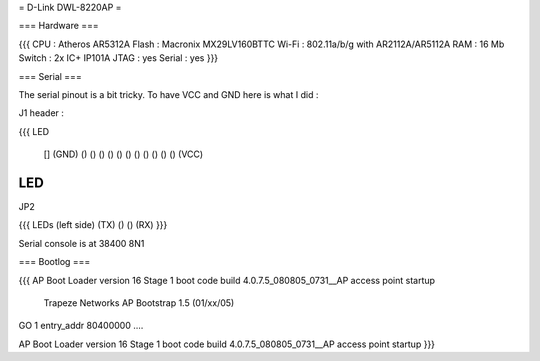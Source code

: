 = D-Link DWL-8220AP =


=== Hardware ===

{{{
CPU : Atheros AR5312A
Flash : Macronix MX29LV160BTTC
Wi-Fi : 802.11a/b/g with AR2112A/AR5112A
RAM : 16 Mb
Switch : 2x IC+ IP101A
JTAG : yes
Serial : yes
}}}

=== Serial ===

The serial pinout is a bit tricky. To have VCC and GND here is what I did :

J1 header :

{{{
LED

    [] (GND)
    () ()
    () ()
    () ()
    () ()
    () ()
    () (VCC)
LED
}}}

JP2

{{{
LEDs (left side)
(TX) () () (RX)
}}}

Serial console is at 38400 8N1

=== Bootlog ===

{{{
AP Boot Loader version 16
Stage 1 boot code build 4.0.7.5_080805_0731__AP
access point startup

    Trapeze Networks AP Bootstrap 1.5 (01/xx/05)


GO 1 entry_addr 80400000 ....

AP Boot Loader version 16
Stage 1 boot code build 4.0.7.5_080805_0731__AP
access point startup
}}}
